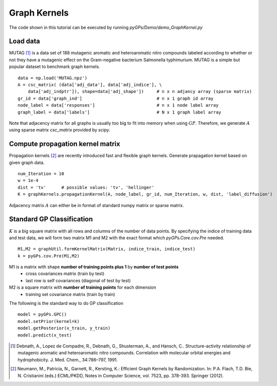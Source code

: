 Graph Kernels
=========================
The code shown in this tutorial can be executed by running *pyGPs/Demo/demo_GraphKernel.py*

Load data
--------------------
MUTAG [1]_ is a data set of 188 mutagenic aromatic and heteroaromatic
nitro compounds labeled according to whether or not they have a mutagenic effect on the 
Gram-negative bacterium Salmonella typhimurium. MUTAG is a simple but popular dataset 
to benchmark graph kernels. ::

    data = np.load('MUTAG.npz')
    A = csc_matrix( (data['adj_data'], data['adj_indice'], \
        data['adj_indptr']), shape=data['adj_shape'])     # n x n adjancy array (sparse matrix)  
    gr_id = data['graph_ind']                             # n x 1 graph id array
    node_label = data['responses']                        # n x 1 node label array
    graph_label = data['labels']                          # N x 1 graph label array

Note that adjacency matrix for all graphs is usually too big to fit into memory when using :math:`GP`. 
Therefore, we generate :math:`A` using sparse matrix *csc_matrix* provided by *scipy*.


Compute propagation kernel matrix
----------------------------------------
Propagation kernels [2]_ are recently introduced fast and flexible graph kernels. 
Generate prapagation kernel based on given graph data. ::

    num_Iteration = 10
    w = 1e-4
    dist = 'tv'      # possible values: 'tv', 'hellinger'
    K = graphKernels.propagationKernel(A, node_label, gr_id, num_Iteration, w, dist, 'label_diffusion')  

Adjacency matrix :math:`A` can either be in format of standard numpy matrix or sparse matrix.


Standard GP Classification
----------------------------------------
:math:`K` is a big square matrix with all rows and columns of the number of data points.
By specifying the indice of training data and test data, we will form two matrix M1 and M2 with the exact format which *pyGPs.Core.cov.Pre* needed. ::

    M1,M2 = graphUtil.formKernelMatrix(Matrix, indice_train, indice_test)
    k = pyGPs.cov.Pre(M1,M2)

M1 is a matrix with shape **number of training points plus 1** by **number of test points** 
 - cross covariances matrix (train by test) 
 - last row is self covariances (diagonal of test by test)
M2 is a square matrix with **number of training points** for each dimension
 - training set covariance matrix (train by train)  

The following is the standard way to do GP classification ::

        model = pyGPs.GPC()
        model.setPrior(kernel=k)      
        model.getPosterior(x_train, y_train)
        model.predict(x_test)













.. [1] Debnath, A., Lopez de Compadre, R., Debnath, G., Shusterman, A., and Hansch, C.. Structure-activity relationship of mutagenic aromatic and heteroaromatic nitro compounds. Correlation with molecular orbital energies and hydrophobicity. J. Med. Chem., 34:786–797, 1991.

.. [2] Neumann, M., Patricia, N., Garnett, R., Kersting, K.: Efficient Graph Kernels by Randomization. In: P.A. Flach, T.D. Bie, N. Cristianini (eds.) ECML/PKDD, Notes in Computer Science, vol. 7523, pp. 378-393. Springer (2012).

